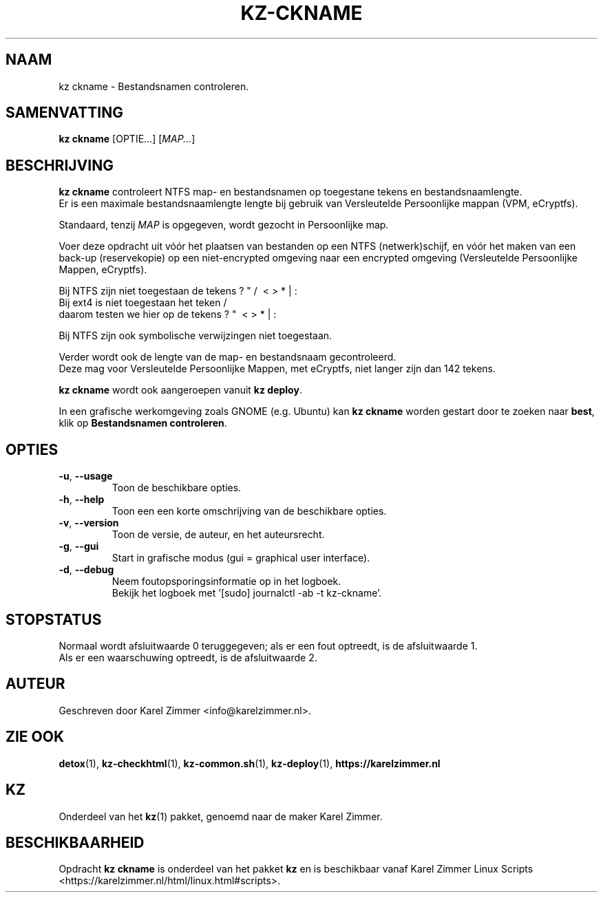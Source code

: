 .\"""""""""""""""""""""""""""""""""""""""""""""""""""""""""""""""""""""""""""""
.\" Man-pagina voor kz ckname.
.\"
.\" Geschreven door Karel Zimmer <info@karelzimmer.nl>.
.\"""""""""""""""""""""""""""""""""""""""""""""""""""""""""""""""""""""""""""""
.\" RELEASE_YEAR=2019
.\"
.\" VERSION_NUMBER=04.00.04
.\" VERSION_DATE=2021-09-27
.\"
.\"
.TH KZ-CKNAME 1 "KZ Handleiding" "KZ-CKNAME(1)" "KZ Handleiding"
.\"
.\"
.SH NAAM
kz ckname \- Bestandsnamen controleren.
.\"
.\"
.SH SAMENVATTING
.B kz ckname
[OPTIE...] [\fIMAP...\fR]
.\"
.\"
.SH BESCHRIJVING
\fBkz ckname\fR controleert NTFS map- en bestandsnamen op toegestane tekens en
bestandsnaamlengte.
.br
Er is een maximale bestandsnaamlengte lengte bij gebruik van Versleutelde
Persoonlijke mappan (VPM, eCryptfs).
.sp
Standaard, tenzij \fIMAP\fR is opgegeven, wordt gezocht in Persoonlijke map.
.sp
Voer deze opdracht uit vóór het plaatsen van bestanden op een NTFS
(netwerk)schijf, en vóór het maken van een back-up (reservekopie) op een
niet-encrypted omgeving naar een encrypted omgeving (Versleutelde Persoonlijke
Mappen, eCryptfs).
.sp
Bij NTFS zijn niet toegestaan de tekens ? " / \ < > * | :
.br
Bij ext4   is niet toegestaan het teken     /
.br
daarom testen we hier op de tekens      ? "   \ < > * | :
.sp
Bij NTFS zijn ook symbolische verwijzingen niet toegestaan.
.sp
Verder wordt ook de lengte van de map- en bestandsnaam gecontroleerd.
.br
Deze mag voor Versleutelde Persoonlijke Mappen, met eCryptfs, niet langer zijn
dan 142 tekens.
.sp
\fBkz ckname\fR wordt ook aangeroepen vanuit \fBkz deploy\fR.
.sp
In een grafische werkomgeving zoals GNOME (e.g. Ubuntu) kan \fBkz ckname\fR
worden gestart door te zoeken naar \fBbest\fR, klik op
\fBBestandsnamen controleren\fR.
.\"
.\"
.SH OPTIES
.TP
\fB-u\fR, \fB--usage\fR
Toon de beschikbare opties.
.TP
\fB-h\fR, \fB--help\fR
Toon een een korte omschrijving van de beschikbare opties.
.TP
\fB-v\fR, \fB--version\fR
Toon de versie, de auteur, en het auteursrecht.
.TP
\fB-g\fR, \fB--gui\fR
Start in grafische modus (gui = graphical user interface).
.TP
\fB-d\fR, \fB--debug\fR
Neem foutopsporingsinformatie op in het logboek.
.br
Bekijk het logboek met '[sudo] journalctl -ab -t kz-ckname'.
.\"
.\"
.SH STOPSTATUS
Normaal wordt afsluitwaarde 0 teruggegeven; als er een fout optreedt, is de
afsluitwaarde 1.
.br
Als er een waarschuwing optreedt, is de afsluitwaarde 2.
.\"
.\"
.SH AUTEUR
Geschreven door Karel Zimmer <info@karelzimmer.nl>.
.\"
.\"
.SH ZIE OOK
\fBdetox\fR(1),
\fBkz-checkhtml\fR(1),
\fBkz-common.sh\fR(1),
\fBkz-deploy\fR(1),
\fBhttps://karelzimmer.nl\fR
.\"
.\"
.SH KZ
Onderdeel van het \fBkz\fR(1) pakket, genoemd naar de maker Karel Zimmer.
.\"
.\"
.SH BESCHIKBAARHEID
Opdracht \fBkz ckname\fR is onderdeel van het pakket \fBkz\fR en is
beschikbaar vanaf Karel Zimmer Linux Scripts
<https://karelzimmer.nl/html/linux.html#scripts>.
.sp
.\" EOF
